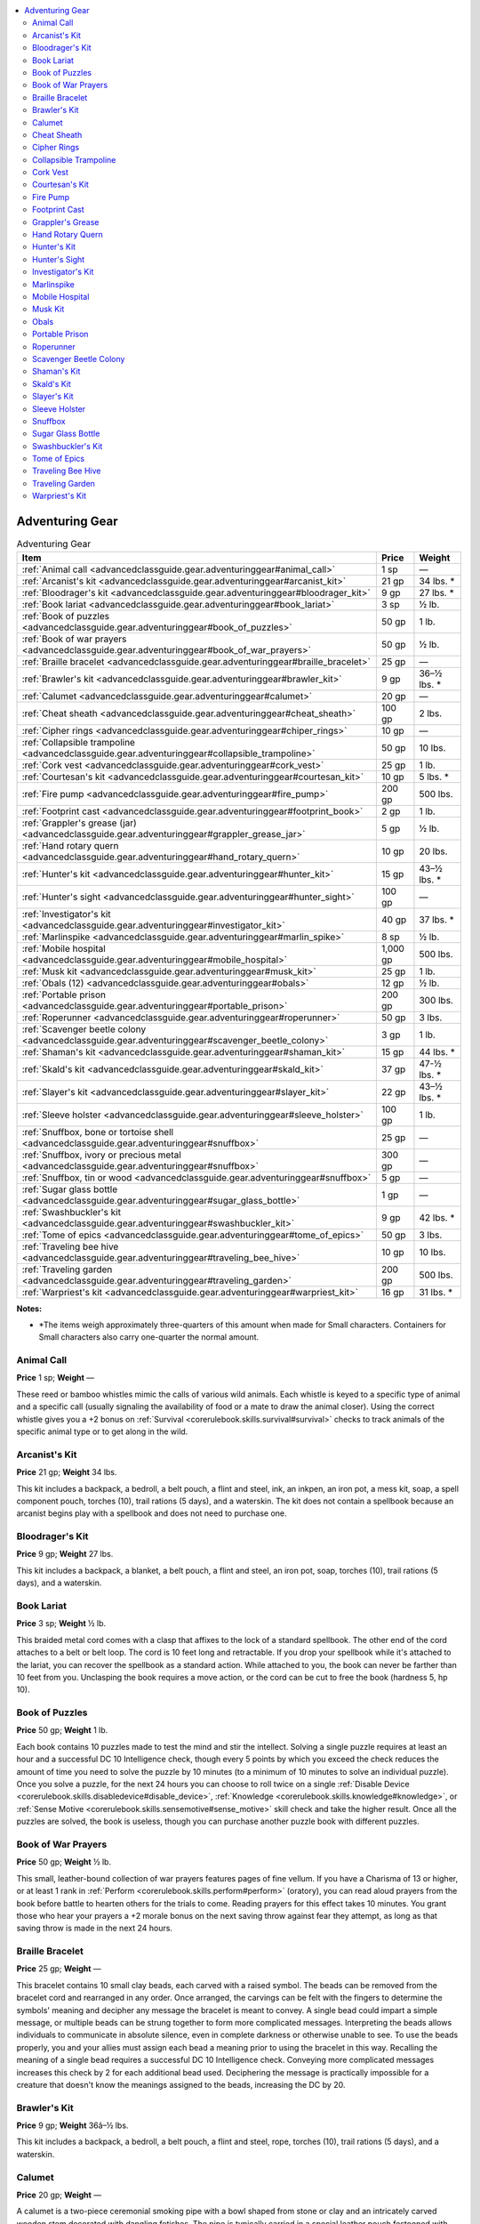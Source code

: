 
.. _`advancedclassguide.gear.adventuringgear`:

.. contents:: \ 

.. _`advancedclassguide.gear.adventuringgear#advanced_class_guide_adventuring_gear`: `advancedclassguide.gear.adventuringgear#adventuring_gear`_

.. _`advancedclassguide.gear.adventuringgear#adventuring_gear`:

Adventuring Gear
#################

.. list-table:: Adventuring Gear
   :header-rows: 1
   :class: contrast-reading-table
   :widths: auto

   * - Item
     - Price
     - Weight
   * - :ref:`Animal call <advancedclassguide.gear.adventuringgear#animal_call>`
     - 1 sp
     - —
   * - :ref:`Arcanist's kit <advancedclassguide.gear.adventuringgear#arcanist_kit>`
     - 21 gp
     - 34 lbs. \*
   * - :ref:`Bloodrager's kit <advancedclassguide.gear.adventuringgear#bloodrager_kit>`
     - 9 gp
     - 27 lbs. \*
   * - :ref:`Book lariat <advancedclassguide.gear.adventuringgear#book_lariat>`
     - 3 sp
     - ½ lb.
   * - :ref:`Book of puzzles <advancedclassguide.gear.adventuringgear#book_of_puzzles>`
     - 50 gp
     - 1 lb.
   * - :ref:`Book of war prayers  <advancedclassguide.gear.adventuringgear#book_of_war_prayers>`
     - 50 gp
     - ½ lb.
   * - :ref:`Braille bracelet <advancedclassguide.gear.adventuringgear#braille_bracelet>`
     - 25 gp
     - —
   * - :ref:`Brawler's kit <advancedclassguide.gear.adventuringgear#brawler_kit>`
     - 9 gp
     - 36–½ lbs. \*
   * - :ref:`Calumet <advancedclassguide.gear.adventuringgear#calumet>`
     - 20 gp
     - —
   * - :ref:`Cheat sheath <advancedclassguide.gear.adventuringgear#cheat_sheath>`
     - 100 gp
     - 2 lbs.
   * - :ref:`Cipher rings <advancedclassguide.gear.adventuringgear#chiper_rings>`
     - 10 gp
     - —
   * - :ref:`Collapsible trampoline <advancedclassguide.gear.adventuringgear#collapsible_trampoline>`
     - 50 gp
     - 10 lbs.
   * - :ref:`Cork vest <advancedclassguide.gear.adventuringgear#cork_vest>`
     - 25 gp
     - 1 lb.
   * - :ref:`Courtesan's kit <advancedclassguide.gear.adventuringgear#courtesan_kit>`
     - 10 gp
     - 5 lbs. \*
   * - :ref:`Fire pump <advancedclassguide.gear.adventuringgear#fire_pump>`
     - 200 gp
     - 500 lbs.
   * - :ref:`Footprint cast <advancedclassguide.gear.adventuringgear#footprint_book>`
     - 2 gp
     - 1 lb.
   * - :ref:`Grappler's grease (jar) <advancedclassguide.gear.adventuringgear#grappler_grease_jar>`
     -  5 gp
     - ½ lb.
   * - :ref:`Hand rotary quern <advancedclassguide.gear.adventuringgear#hand_rotary_quern>`
     - 10 gp
     - 20 lbs.
   * - :ref:`Hunter's kit <advancedclassguide.gear.adventuringgear#hunter_kit>`
     - 15 gp
     - 43–½ lbs. \*
   * - :ref:`Hunter's sight <advancedclassguide.gear.adventuringgear#hunter_sight>`
     - 100 gp
     - —
   * - :ref:`Investigator's kit <advancedclassguide.gear.adventuringgear#investigator_kit>`
     - 40 gp
     - 37 lbs. \*
   * - :ref:`Marlinspike  <advancedclassguide.gear.adventuringgear#marlin_spike>`
     - 8 sp
     - ½ lb.
   * - :ref:`Mobile hospital <advancedclassguide.gear.adventuringgear#mobile_hospital>`
     - 1,000 gp
     - 500 lbs.
   * - :ref:`Musk kit  <advancedclassguide.gear.adventuringgear#musk_kit>`
     - 25 gp
     - 1 lb.
   * - :ref:`Obals (12) <advancedclassguide.gear.adventuringgear#obals>`
     - 12 gp
     - ½ lb.
   * - :ref:`Portable prison <advancedclassguide.gear.adventuringgear#portable_prison>`
     - 200 gp
     - 300 lbs.
   * - :ref:`Roperunner <advancedclassguide.gear.adventuringgear#roperunner>`
     - 50 gp
     - 3 lbs.
   * - :ref:`Scavenger beetle colony <advancedclassguide.gear.adventuringgear#scavenger_beetle_colony>`
     - 3 gp
     - 1 lb.
   * - :ref:`Shaman's kit <advancedclassguide.gear.adventuringgear#shaman_kit>`
     - 15 gp
     - 44 lbs. \*
   * - :ref:`Skald's kit <advancedclassguide.gear.adventuringgear#skald_kit>`
     - 37 gp
     - 47-½ lbs. \*
   * - :ref:`Slayer's kit <advancedclassguide.gear.adventuringgear#slayer_kit>`
     - 22 gp
     - 43–½ lbs. \*
   * - :ref:`Sleeve holster <advancedclassguide.gear.adventuringgear#sleeve_holster>`
     - 100 gp
     - 1 lb.
   * - :ref:`Snuffbox, bone or tortoise shell <advancedclassguide.gear.adventuringgear#snuffbox>`
     - 25 gp 
     - —
   * - :ref:`Snuffbox, ivory or precious metal  <advancedclassguide.gear.adventuringgear#snuffbox>`
     - 300 gp 
     - —
   * - :ref:`Snuffbox, tin or wood  <advancedclassguide.gear.adventuringgear#snuffbox>`
     - 5 gp 
     - —
   * - :ref:`Sugar glass bottle <advancedclassguide.gear.adventuringgear#sugar_glass_bottle>`
     - 1 gp
     - —
   * - :ref:`Swashbuckler's kit <advancedclassguide.gear.adventuringgear#swashbuckler_kit>`
     - 9 gp
     - 42 lbs. \*
   * - :ref:`Tome of epics <advancedclassguide.gear.adventuringgear#tome_of_epics>`
     - 50 gp
     - 3 lbs.
   * - :ref:`Traveling bee hive <advancedclassguide.gear.adventuringgear#traveling_bee_hive>`
     - 10 gp
     - 10 lbs.
   * - :ref:`Traveling garden <advancedclassguide.gear.adventuringgear#traveling_garden>`
     - 200 gp
     - 500 lbs.
   * - :ref:`Warpriest's kit <advancedclassguide.gear.adventuringgear#warpriest_kit>`
     - 16 gp
     - 31 lbs. \*

**Notes:**

* \*The items weigh approximately three-quarters of this amount when made for Small characters. Containers for Small characters also carry one-quarter the normal amount.

.. _`advancedclassguide.gear.adventuringgear#animal_call`:

Animal Call
============

\ **Price**\  1 sp; \ **Weight**\  —

These reed or bamboo whistles mimic the calls of various wild animals. Each whistle is keyed to a specific type of animal and a specific call (usually signaling the availability of food or a mate to draw the animal closer). Using the correct whistle gives you a +2 bonus on :ref:`Survival <corerulebook.skills.survival#survival>`\  checks to track animals of the specific animal type or to get along in the wild.

.. _`advancedclassguide.gear.adventuringgear#arcanist_kit`: `advancedclassguide.gear.adventuringgear#arcanists_kit`_

.. _`advancedclassguide.gear.adventuringgear#arcanists_kit`:

Arcanist's Kit
===============

\ **Price**\  21 gp; \ **Weight**\  34 lbs.

This kit includes a backpack, a bedroll, a belt pouch, a flint and steel, ink, an inkpen, an iron pot, a mess kit, soap, a spell component pouch, torches (10), trail rations (5 days), and a waterskin. The kit does not contain a spellbook because an arcanist begins play with a spellbook and does not need to purchase one.

.. _`advancedclassguide.gear.adventuringgear#bloodrager_kit`: `advancedclassguide.gear.adventuringgear#bloodragers_kit`_

.. _`advancedclassguide.gear.adventuringgear#bloodragers_kit`:

Bloodrager's Kit
=================

\ **Price**\  9 gp; \ **Weight**\  27 lbs.

This kit includes a backpack, a blanket, a belt pouch, a flint and steel, an iron pot, soap, torches (10), trail rations (5 days), and a waterskin.

.. _`advancedclassguide.gear.adventuringgear#book_lariat`:

Book Lariat
============

\ **Price**\  3 sp; \ **Weight**\  ½ lb.

This braided metal cord comes with a clasp that affixes to the lock of a standard spellbook. The other end of the cord attaches to a belt or belt loop. The cord is 10 feet long and retractable. If you drop your spellbook while it's attached to the lariat, you can recover the spellbook as a standard action. While attached to you, the book can never be farther than 10 feet from you. Unclasping the book requires a move action, or the cord can be cut to free the book (hardness 5, hp 10).

.. _`advancedclassguide.gear.adventuringgear#book_of_puzzles`:

Book of Puzzles
================

\ **Price**\  50 gp; \ **Weight**\  1 lb.

Each book contains 10 puzzles made to test the mind and stir the intellect. Solving a single puzzle requires at least an hour and a successful DC 10 Intelligence check, though every 5 points by which you exceed the check reduces the amount of time you need to solve the puzzle by 10 minutes (to a minimum of 10 minutes to solve an individual puzzle). Once you solve a puzzle, for the next 24 hours you can choose to roll twice on a single :ref:`Disable Device <corerulebook.skills.disabledevice#disable_device>`\ , :ref:`Knowledge <corerulebook.skills.knowledge#knowledge>`\ , or :ref:`Sense Motive <corerulebook.skills.sensemotive#sense_motive>`\  skill check and take the higher result. Once all the puzzles are solved, the book is useless, though you can purchase another puzzle book with different puzzles.

.. _`advancedclassguide.gear.adventuringgear#book_of_war_prayers`:

Book of War Prayers
====================

\ **Price**\  50 gp; \ **Weight**\  ½ lb.

This small, leather-bound collection of war prayers features pages of fine vellum. If you have a Charisma of 13 or higher, or at least 1 rank in :ref:`Perform <corerulebook.skills.perform#perform>`\  (oratory), you can read aloud prayers from the book before battle to hearten others for the trials to come. Reading prayers for this effect takes 10 minutes. You grant those who hear your prayers a +2 morale bonus on the next saving throw against fear they attempt, as long as that saving throw is made in the next 24 hours.

.. _`advancedclassguide.gear.adventuringgear#braille_bracelet`:

Braille Bracelet
=================

\ **Price**\  25 gp; \ **Weight**\  —

This bracelet contains 10 small clay beads, each carved with a raised symbol. The beads can be removed from the bracelet cord and rearranged in any order. Once arranged, the carvings can be felt with the fingers to determine the symbols' meaning and decipher any message the bracelet is meant to convey. A single bead could impart a simple message, or multiple beads can be strung together to form more complicated messages. Interpreting the beads allows individuals to communicate in absolute silence, even in complete darkness or otherwise unable to see. To use the beads properly, you and your allies must assign each bead a meaning prior to using the bracelet in this way. Recalling the meaning of a single bead requires a successful DC 10 Intelligence check. Conveying more complicated messages increases this check by 2 for each additional bead used. Deciphering the message is practically impossible for a creature that doesn't know the meanings assigned to the beads, increasing the DC by 20.

.. _`advancedclassguide.gear.adventuringgear#brawler_kit`: `advancedclassguide.gear.adventuringgear#brawlers_kit`_

.. _`advancedclassguide.gear.adventuringgear#brawlers_kit`:

Brawler's Kit
==============

\ **Price**\  9 gp; \ **Weight**\  36â–½ lbs.

This kit includes a backpack, a bedroll, a belt pouch, a flint and steel, rope, torches (10), trail rations (5 days), and a waterskin.

.. _`advancedclassguide.gear.adventuringgear#calumet`:

Calumet
========

\ **Price**\  20 gp; \ **Weight**\  —

A calumet is a two-piece ceremonial smoking pipe with a bowl shaped from stone or clay and an intricately carved wooden stem decorated with dangling fetishes. The pipe is typically carried in a special leather pouch festooned with beads, patterns, and trinkets. The pipe is used to smoke various herbal mixtures required for certain rituals. The communal smoking of a calumet is sometimes incorporated into diplomatic meetings as a sign of solidarity between various parties. You gain a +1 circumstance bonus on :ref:`Diplomacy <corerulebook.skills.diplomacy#diplomacy>`\  checks against anyone you share your calumet with in this way.

.. _`advancedclassguide.gear.adventuringgear#cheat_sheath`:

Cheat Sheath
=============

\ **Price**\  100 gp; \ **Weight**\  2 lbs.

This ornate leather sheath is covered in tables of magical notation and arcane formulae, as well as common spell triggers and reagents. Referring to these handy bits of notation grants you a +2 circumstance bonus on :ref:`Spellcraft <corerulebook.skills.spellcraft#spellcraft>`\  checks made to learn a spell from a spellbook or scroll, prepare a spell from a borrowed spellbook, identify the properties of a magic item using detect magic, or decipher a scroll.

.. _`advancedclassguide.gear.adventuringgear#cipher_rings`:

Cipher Rings
=============

\ **Price**\  10 gp; \ **Weight**\  —

This set of bulky wooden rings is the key to a substitution code set at the rings' creation. A base set comes with two identical rings. Additional rings can be made for 4 gp apiece. Using the cipher rings' code enables you to create or decode a written message (no check required). Deciphering the message without the correct ring requires a DC 25 :ref:`Linguistics <corerulebook.skills.linguistics#linguistics>`\  check.

.. _`advancedclassguide.gear.adventuringgear#collapsible_trampoline`:

Collapsible Trampoline
=======================

\ **Price**\  50 gp; \ **Weight**\  10 lbs.

This compact trampoline comes apart and rolls up like a tent for easy transport. Setting up or taking apart the trampoline takes 1 minute. When operated by two creatures, the collapsible trampoline confers a +5 bonus on all :ref:`Acrobatics <corerulebook.skills.acrobatics#acrobatics>`\  checks made to jump. If a falling creature lands on the trampoline, it ignores the first 10 feet of falling damage.

.. _`advancedclassguide.gear.adventuringgear#cork_vest`:

Cork Vest
==========

\ **Price**\  25 gp; \ **Weight**\  1 lb.

This fabric vest contains pockets full of cork, providing the wearer additional buoyancy. Originally worn by fishers and sailors, it protects against drowning. While wearing a cork vest, you take a –2 penalty on Dexterity and :ref:`Swim <corerulebook.skills.swim#swim>`\  checks, but instead of going underwater after failing the check by 5 or more, you go underwater only if you fail by 10 or more. Additionally, you gain a +4 bonus on :ref:`Swim <corerulebook.skills.swim#swim>`\  checks to avoid damage from fatigue. The cork vest can be worn under armor.

.. _`advancedclassguide.gear.adventuringgear#courtesan_kit`: `advancedclassguide.gear.adventuringgear#courtesans_kit`_

.. _`advancedclassguide.gear.adventuringgear#courtesans_kit`:

Courtesan's Kit
================

\ **Price**\  10 gp; \ **Weight**\  5 lbs.

This kit contains items to assist a courtesan in soothing the body and mind. For the body, the kit contains a razor, scented oils and salves, fragrances, a warming pot, and a variety of appealing outfits. Books of poetry, literature, and plays—often focusing on salacious topics and full of double entendres—entertain the mind.

.. _`advancedclassguide.gear.adventuringgear#fire_pump`:

Fire Pump
==========

\ **Price**\  200 gp; \ **Weight**\  500 lbs.

This kit for a heavy wagon provides a water tank, platform pump, and a rotating nozzle. If the operator succeeds at a DC 20 Strength check, the fire pump releases a stream of water that reaches up to 30 feet away. Each person assisting with the pump lowers the DC by 5. Operating or assisting is a full-round action. The pump extinguishes 5 square feet of nonmagical fire per round. The water tank holds enough water for 10 rounds of pumping and takes 10 minutes to refill from a stream, pond, lake, or other body of water.

.. _`advancedclassguide.gear.adventuringgear#footprint_block`: `advancedclassguide.gear.adventuringgear#footprint_cast`_

.. _`advancedclassguide.gear.adventuringgear#footprint_cast`:

Footprint Cast
===============

\ **Price**\  2 gp; \ **Weight**\  1 lb.

This quick-drying cast is perfect for preserving a set of footprints in order to examine them later. By spending 1 minute setting the cast and waiting for it to dry, you can copy footprints, allowing others to examine them without traveling to the scene, and preventing the DC of the :ref:`Survival <corerulebook.skills.survival#survival>`\  check to analyze them from increasing because of time or weather.

.. _`advancedclassguide.gear.adventuringgear#grappler_grease`: `advancedclassguide.gear.adventuringgear#grapplers_grease`_

.. _`advancedclassguide.gear.adventuringgear#grapplers_grease`:

Grappler's Grease
==================

\ **Price**\  5 gp; \ **Weight**\  ½ lb.

When applied to your body, this pale grease made from animal fat makes you more difficult to grapple. While covered in the grease, you gain a +4 bonus to CMD against grapple combat maneuvers. Applying the grease takes 1 minute, and once applied, its effects last for 10 minutes. You can't be wearing armor to gain the benefit of grappler's grease. Grappler's grease is usually sold in small clay jars that hold five applications.

.. _`advancedclassguide.gear.adventuringgear#hand_rotary_quen`: `advancedclassguide.gear.adventuringgear#hand_rotary_quern`_

.. _`advancedclassguide.gear.adventuringgear#hand_rotary_quern`:

Hand Rotary Quern
==================

\ **Price**\  10 gp; \ **Weight**\  20 lbs.

This pair of small grindstones allows a user to grind a number of substances into a fine powder. The amount of powder the quern produces varies depending on the substance, but you can grind 8 pounds of flour in an hour.

.. _`advancedclassguide.gear.adventuringgear#hunter_kit`: `advancedclassguide.gear.adventuringgear#hunters_kit`_

.. _`advancedclassguide.gear.adventuringgear#hunters_kit`:

Hunter's Kit
=============

\ **Price**\  15 gp; \ **Weight**\  43–½ lbs.

This kit includes a backpack, a bedroll, a belt pouch, a flint and steel, an iron pot, a mess kit, rope, a spell component pouch, torches (10), trail rations (5 days), a waterskin, and a wooden holy symbol.

.. _`advancedclassguide.gear.adventuringgear#hunter_sight`: `advancedclassguide.gear.adventuringgear#hunters_sight`_

.. _`advancedclassguide.gear.adventuringgear#hunters_sight`:

Hunter's Sight
===============

\ **Price**\  100 gp; \ **Weight**\  —

This complicated lens fits over one eye and takes up the eyes slot when in use. When using it in conjunction with a ranged weapon, you reduce any range penalty on your attacks by 2. Objects within 100 feet become difficult to see, however, and you take a –2 penalty on :ref:`Perception <corerulebook.skills.perception#perception>`\  checks based on sight while wearing the hunter's sight.

.. _`advancedclassguide.gear.adventuringgear#investigator_kit`: `advancedclassguide.gear.adventuringgear#investigators_kit`_

.. _`advancedclassguide.gear.adventuringgear#investigators_kit`:

Investigator's Kit
===================

\ **Price**\  40 gp; \ **Weight**\  37 lbs.

This kit includes an alchemy crafting kit, a backpack, a bedroll, a belt pouch, a flint and steel, ink, an inkpen, an iron pot, a mess kit, soap, torches (10), trail rations (5 days), and a waterskin. The kit does not contain a formula book because an investigator begins play with a formula book and does not need to purchase one.

.. _`advancedclassguide.gear.adventuringgear#marlinspike`:

Marlinspike
============

\ **Price**\  8 sp; \ **Weight**\  ½ lb.

These polished metal spikes can aid you in performing a variety of rope work, including tying and untying knots, untangling things, splicing rope, or tensioning ropes. A typical spike is somewhere between 6 inches to a foot in length, has a slender and almost needle-like taper, and is blunted at both ends. Smaller spikes are worn on lanyards while a larger spike is kept in a sheath. A marlinspike grants you a +2 circumstance bonus on Skill checks involving the use of a rope.

.. _`advancedclassguide.gear.adventuringgear#mobile_hospital`:

Mobile Hospital
================

\ **Price**\  1,000 gp; \ **Weight**\  500 lbs.

This kit for a wagon provides all the equipment needed to care for up to 10 sick or injured people at a time. It includes two large tents, 10 cots with bedrolls, a sturdy table, a chirurgeon's kit, and five healer's kits. It grants anyone using it a +2 bonus on :ref:`Heal <corerulebook.skills.heal#heal>`\  checks to provide first aid, can be used to treat deadly wounds with a single use of a healer's kit instead of two, and doubles the rate at which patients recover in long-term care.

.. _`advancedclassguide.gear.adventuringgear#musk_kit`:

Musk Kit
=========

\ **Price**\  25 gp; \ **Weight**\  1 lb.

A musk kit consists of a dozen vials of concentrated fluids, prepared animal glands, and plant compounds. You can use the distinctly scented musks to mark possessions, locations, and trails which can then be identified or followed by scent. Some hunters dip their arrows or other weapons in the musk in order to use them to mark and track injured prey. 

Alternatively, you can use up four vials from the musk kit at once to attract 2d6 Tiny animals to the location you marked with musk. The animals arrive in approximately 1 hour, and the group consists of those animals most common to the immediate area.

.. _`advancedclassguide.gear.adventuringgear#obals`:

Obals
======

\ **Price**\  12 gp; \ **Weight**\  ½ lb.

Obals are small silver or gold coins that are embossed with a holy symbol and blessed by a priest of a god of war or death. Inquisitors and warpriests traditionally place the coins on the corpses of those slain in battle, usually one over each eye or one in the mouth. The cost is for a batch of 12 obals.

.. _`advancedclassguide.gear.adventuringgear#protable_prison`: `advancedclassguide.gear.adventuringgear#portable_prison`_

.. _`advancedclassguide.gear.adventuringgear#portable_prison`:

Portable Prison
================

\ **Price**\  200 gp; \ **Weight**\  300 lbs.

This kit for a wagon provides a set of metal bars with a door for transporting imprisoned people or creatures. Though portable prisons were originally developed by traveling acts to hold ferocious animals, city guards commonly use them to round up criminals, and some bounty hunters hire them to transport large groups of prisoners. Most prisons come with locks; add the cost of the desired lock to the cost of the portable prison. A cage meant for people includes benches and rails for manacles. One meant for animals contains a trough for water and a smaller door for providing food.

.. _`advancedclassguide.gear.adventuringgear#roperunner`:

Roperunner
===========

\ **Price**\  50 gp; \ **Weight**\  3 lbs.

You can place this metal contraption onto a taut section of a rope connecting a high point to a lower one, allowing you to slide down the length of the rope with ease. Using a roperunner requires only one hand, leaving the other hand free during the descent. Attaching the roperunner to a rope is a move action. Beginning the descent is a swift action. You slide down the rope at a rate of 60 feet per round. This requires no action on your part, but you must move along the length of the rope in the downward direction. Retrieving the roperunner once you have come to a stop at the end of the rope is a move action. You can let go of the roperunner as a free action.

.. _`advancedclassguide.gear.adventuringgear#scavenger_beetle_colony`:

Scavenger Beetle Colony
========================

\ **Price**\  3 gp; \ **Weight**\  1 lb.

This glass jar contains a colony of carnivorous scavenger beetles. The beetles must be fed at least a quarter pound of meat per day or they die. When released on a dead organism, they break it down and devour its flesh in 1d4 days, leaving only bones. Scavenger beetles eat only dead flesh, and can't harm living creatures. Once released, the beetles can't be returned to the jar.

.. _`advancedclassguide.gear.adventuringgear#shaman_kit`: `advancedclassguide.gear.adventuringgear#shamans_kit`_

.. _`advancedclassguide.gear.adventuringgear#shamans_kit`:

Shaman's Kit
=============

\ **Price**\  15 gp; \ **Weight**\  44 lbs.

This kit includes a backpack, a bedroll, a belt pouch, candles (10), a flint and steel, an iron pot, a mess kit, rope, soap, a spell component pouch, torches (10), trail rations (5 days), a waterskin, and a wooden holy symbol.

.. _`advancedclassguide.gear.adventuringgear#skald_kit`: `advancedclassguide.gear.adventuringgear#skalds_kit`_

.. _`advancedclassguide.gear.adventuringgear#skalds_kit`:

Skald's Kit
============

\ **Price**\  37 gp; \ **Weight**\  47-½ lbs.

This kit includes a backpack, a bedroll, a belt pouch, a common musical instrument, a flint and steel, an iron pot, a mess kit, a mirror, rope, soap, a spell component pouch, torches (10), trail rations (5 days), and a waterskin. 

.. _`advancedclassguide.gear.adventuringgear#slayer_kit`: `advancedclassguide.gear.adventuringgear#slayers_kit`_

.. _`advancedclassguide.gear.adventuringgear#slayers_kit`:

Slayer's Kit
=============

\ **Price**\  22 gp; \ **Weight**\  43–½ lbs.

This kit includes a backpack, a bedroll, a belt pouch, a flint and steel, an iron pot, manacles, a mess kit, rope, torches (10), trail rations (5 days), and a waterskin.

.. _`advancedclassguide.gear.adventuringgear#sleeve_holster`:

Sleeve Holster
===============

\ **Price**\  100 gp; \ **Weight**\  1 lb.

When worn inside voluminous sleeves, this leather holster allows you to draw a concealed hand crossbow or coat pistol as a move action. The weapon sits on sliders and is drawn directly into the hand. Unlike a wrist sheath, a sleeve holster is bulky enough that it is obvious on close inspection, though under a loose enough garment it might not provoke a reactive :ref:`Perception <corerulebook.skills.perception#perception>`\  check. An individual sleeve holster fits for either a hand crossbow or a coat pistol, but not both.

.. _`advancedclassguide.gear.adventuringgear#snuffbox`:

Snuffbox
=========

\ **Price**\  varies; \ **Weight**\  —

\ **Tin or wood**\  5 gp; \ **Bone or tortoise shell**\  25 gp; \ **Ivory or precious metal**\  300 gp

This tiny, ornamented box's hinged lid latches in place to form a tight seal. The box is used to hold various snuffs, powders, tobacco, and similar substances. The box can be made from any number of materials, from wood to ivory to precious metals inlaid with gemstone.

.. _`advancedclassguide.gear.adventuringgear#sugar_glass_bottle`:

Sugar Glass Bottle
===================

\ **Price**\  1 gp; \ **Weight**\  —

This bottle looks like it's made of glass, but is more fragile and doesn't cause damage when it strikes a creature or object. Highly prized by theater performers, sugar glass bottles grant a +2 circumstance bonus on :ref:`Bluff <corerulebook.skills.bluff#bluff>`\  and :ref:`Perform <corerulebook.skills.perform#perform>`\  checks involving the creation of seemingly realistic fights.

.. _`advancedclassguide.gear.adventuringgear#swashbuckler_kit`: `advancedclassguide.gear.adventuringgear#swashbucklers_kit`_

.. _`advancedclassguide.gear.adventuringgear#swashbucklers_kit`:

Swashbuckler's Kit
===================

\ **Price**\  9 gp; \ **Weight**\  42 lbs.

This kit includes a backpack, a bedroll, a belt pouch, a flint and steel, an iron pot, a mess kit, rope, soap, torches (10), trail rations (5 days), and a waterskin. 

.. _`advancedclassguide.gear.adventuringgear#tome_of_epics`:

Tome of Epics
==============

\ **Price**\  50 gp; \ **Weight**\  3 lbs.

This hefty book is bound in oilskin and decorated with scenes of glorious combat between ancient heroes and ferocious monsters. It contains several tales of valor, defeat, and victory, all with brightly colored illustrations. After consulting the book for 1 hour, for the next 24 hours you gain a +2 circumstance bonus on :ref:`Perform <corerulebook.skills.perform#perform>`\  (oratory) and :ref:`Perform <corerulebook.skills.perform#perform>`\  (sing) checks and a +2 circumstance bonus on :ref:`Knowledge <corerulebook.skills.knowledge#knowledge>`\  (nobility) checks pertaining to heroic lineages.

.. _`advancedclassguide.gear.adventuringgear#traveling_bee_hive`:

Traveling Bee Hive
===================

\ **Price**\  10 gp; \ **Weight**\  10 lbs.

These straw baskets provide a portable home for bees. They are dome shaped, with a hole in the top that a smaller woven basket covers as a cap. This hole allows for the harvesting of small amounts of honey without destroying the entire hive. Believing that certain bees provide for a superior crop yield, some farmers pay beekeepers to travel to their farms with the bees.

Destroying a traveling bee hive causes the bees to swarm, creating a 5-foot-radius cloud. A creature is blinded and for as long as it remains in the cloud, and must succeed at a DC 12 Fortitude saving throw or become sickened for 1 minute. The sickened condition is a poison effect.

.. _`advancedclassguide.gear.adventuringgear#traveling_garden`:

Traveling Garden
=================

\ **Price**\  200 gp; \ **Weight**\  500 lbs.

This kit for a heavy wagon includes specialized boxes and pots for growing a wide range of plants, in addition to space for a couple of animals, such as goats, and their feed. A traveling garden provides food and healing herbs. It functions similar to a healer's kit, providing up to five uses per day, and is never exhausted. In addition, those who ingest a daily variety of fresh herbs and vegetables from the garden gain a +1 bonus on saving throws against disease.

.. _`advancedclassguide.gear.adventuringgear#warpriest_kit`: `advancedclassguide.gear.adventuringgear#warpriests_kit`_

.. _`advancedclassguide.gear.adventuringgear#warpriests_kit`:

Warpriest's Kit
================

\ **Price**\  16 gp; \ **Weight**\  44 lbs.

This kit includes a backpack, a bedroll, a belt pouch, a cheap holy text, a flint and steel, an iron pot, a mess kit, rope, soap, a spell component pouch, torches (10), trail rations (5 days), a waterskin, and a wooden holy symbol.

